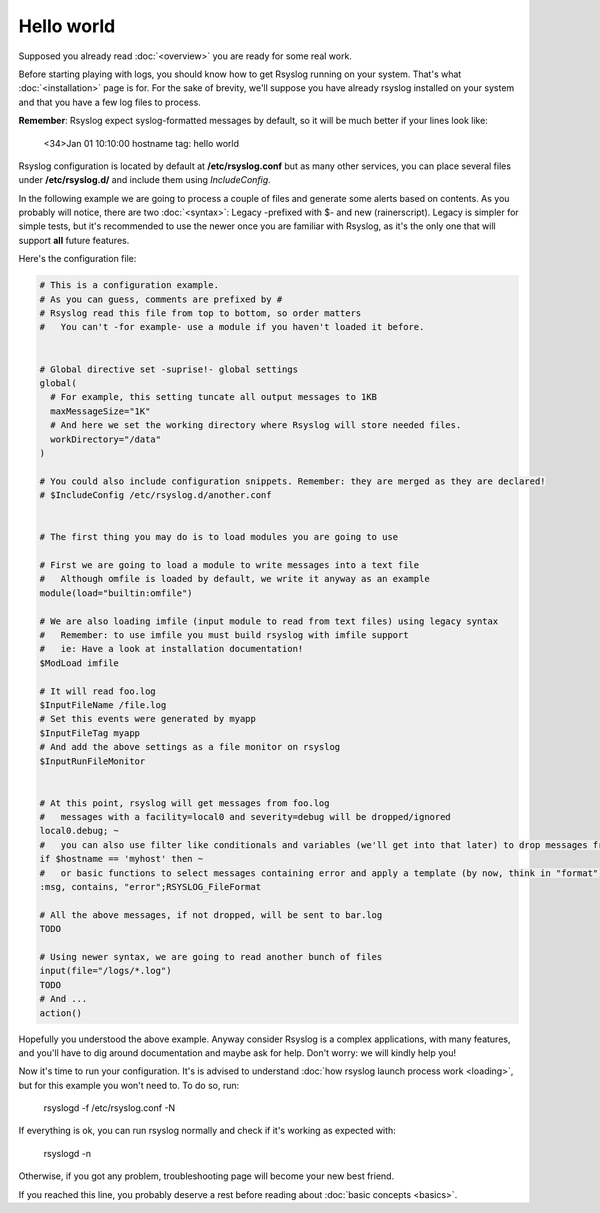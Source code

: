 .. index:: ! helloworld

Hello world
###########

Supposed you already read :doc:`<overview>` you are ready for some real work.

Before starting playing with logs, you should know how to get Rsyslog running on your system. 
That's what :doc:`<installation>` page is for.
For the sake of brevity, we'll suppose you have already rsyslog installed on your system and
that you have a few log files to process.

**Remember**: Rsyslog expect syslog-formatted messages by default, so it will be much better if your lines look like:

    <34>Jan 01 10:10:00 hostname tag: hello world

Rsyslog configuration is located by default at **/etc/rsyslog.conf** but as many other services,
you can place several files under **/etc/rsyslog.d/** and include them using *IncludeConfig*.

In the following example we are going to process a couple of files and generate some alerts based on contents.
As you probably will notice, there are two :doc:`<syntax>`: Legacy -prefixed with $- and new (rainerscript).
Legacy is simpler for simple tests, but it's recommended to use the newer once you are familiar with Rsyslog, 
as it's the only one that will support **all** future features.

Here's the configuration file:

.. code:: 

   # This is a configuration example.
   # As you can guess, comments are prefixed by #
   # Rsyslog read this file from top to bottom, so order matters
   #   You can't -for example- use a module if you haven't loaded it before.


   # Global directive set -suprise!- global settings
   global(
     # For example, this setting tuncate all output messages to 1KB
     maxMessageSize="1K"
     # And here we set the working directory where Rsyslog will store needed files.
     workDirectory="/data"
   )
   
   # You could also include configuration snippets. Remember: they are merged as they are declared!
   # $IncludeConfig /etc/rsyslog.d/another.conf
   
   
   # The first thing you may do is to load modules you are going to use
   
   # First we are going to load a module to write messages into a text file
   #   Although omfile is loaded by default, we write it anyway as an example
   module(load="builtin:omfile")
   
   # We are also loading imfile (input module to read from text files) using legacy syntax
   #   Remember: to use imfile you must build rsyslog with imfile support
   #   ie: Have a look at installation documentation!
   $ModLoad imfile
   
   # It will read foo.log
   $InputFileName /file.log
   # Set this events were generated by myapp
   $InputFileTag myapp
   # And add the above settings as a file monitor on rsyslog
   $InputRunFileMonitor
   
   
   # At this point, rsyslog will get messages from foo.log
   #   messages with a facility=local0 and severity=debug will be dropped/ignored
   local0.debug; ~
   #   you can also use filter like conditionals and variables (we'll get into that later) to drop messages from myhost
   if $hostname == 'myhost' then ~
   #   or basic functions to select messages containing error and apply a template (by now, think in "format")
   :msg, contains, "error";RSYSLOG_FileFormat

   # All the above messages, if not dropped, will be sent to bar.log
   TODO

   # Using newer syntax, we are going to read another bunch of files
   input(file="/logs/*.log")
   TODO
   # And ...
   action()
   
Hopefully you understood the above example. Anyway consider Rsyslog is a complex applications, with many features, 
and you'll have to dig around documentation and maybe ask for help. Don't worry: we will kindly help you!

Now it's time to run your configuration. It's is advised to understand :doc:`how rsyslog launch process work <loading>`, but for this example you won't need to.
To do so, run:

    rsyslogd -f /etc/rsyslog.conf -N

If everything is ok, you can run rsyslog normally and check if it's working as expected with:

    rsyslogd -n

Otherwise, if you got any problem, troubleshooting page will become your new best friend.

If you reached this line, you probably deserve a rest before reading about :doc:`basic concepts <basics>`.
